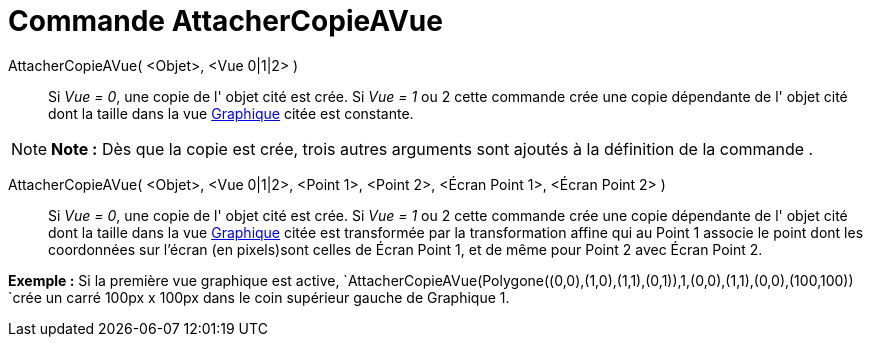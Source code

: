 = Commande AttacherCopieAVue
:page-en: commands/AttachCopyToView
ifdef::env-github[:imagesdir: /fr/modules/ROOT/assets/images]

AttacherCopieAVue( <Objet>, <Vue 0|1|2> )::
  Si _Vue = 0_, une copie de l' objet cité est crée.
  Si _Vue = 1_ ou 2 cette commande crée une copie dépendante de l' objet cité dont la taille dans la vue
  xref:/Graphique.adoc[Graphique] citée est constante.

[NOTE]
====

*Note :* Dès que la copie est crée, trois autres arguments sont ajoutés à la définition de la commande .

====

AttacherCopieAVue( <Objet>, <Vue 0|1|2>, <Point 1>, <Point 2>, <Écran Point 1>, <Écran Point 2> )::
  Si _Vue = 0_, une copie de l' objet cité est crée.
  Si _Vue = 1_ ou 2 cette commande crée une copie dépendante de l' objet cité dont la taille dans la vue
  xref:/Graphique.adoc[Graphique] citée est transformée par la transformation affine qui au Point 1 associe le point
  dont les coordonnées sur l'écran (en pixels)sont celles de Écran Point 1, et de même pour Point 2 avec Écran Point 2.

[EXAMPLE]
====

*Exemple :* Si la première vue graphique est active,
`++AttacherCopieAVue(Polygone((0,0),(1,0),(1,1),(0,1)),1,(0,0),(1,1),(0,0),(100,100)) ++`crée un carré 100px x 100px
dans le coin supérieur gauche de Graphique 1.

====
